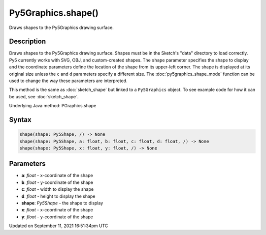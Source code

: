 Py5Graphics.shape()
===================

Draws shapes to the Py5Graphics drawing surface.

Description
-----------

Draws shapes to the Py5Graphics drawing surface. Shapes must be in the Sketch's "data" directory to load correctly. Py5 currently works with SVG, OBJ, and custom-created shapes. The ``shape`` parameter specifies the shape to display and the coordinate parameters define the location of the shape from its upper-left corner. The shape is displayed at its original size unless the ``c`` and ``d`` parameters specify a different size. The :doc:`py5graphics_shape_mode` function can be used to change the way these parameters are interpreted.

This method is the same as :doc:`sketch_shape` but linked to a ``Py5Graphics`` object. To see example code for how it can be used, see :doc:`sketch_shape`.

Underlying Java method: PGraphics.shape

Syntax
------

.. code:: python

    shape(shape: Py5Shape, /) -> None
    shape(shape: Py5Shape, a: float, b: float, c: float, d: float, /) -> None
    shape(shape: Py5Shape, x: float, y: float, /) -> None

Parameters
----------

* **a**: `float` - x-coordinate of the shape
* **b**: `float` - y-coordinate of the shape
* **c**: `float` - width to display the shape
* **d**: `float` - height to display the shape
* **shape**: `Py5Shape` - the shape to display
* **x**: `float` - x-coordinate of the shape
* **y**: `float` - y-coordinate of the shape


Updated on September 11, 2021 16:51:34pm UTC

